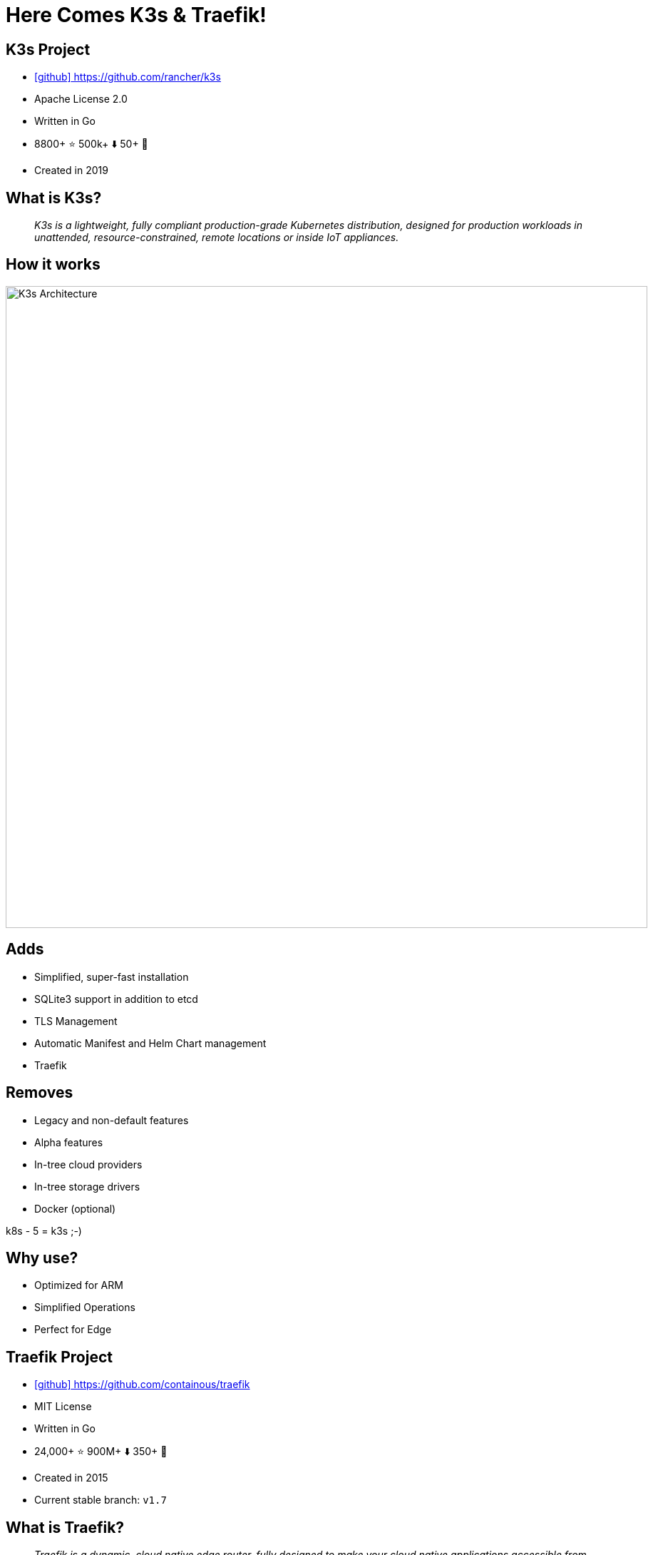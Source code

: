 
[{invert}]
= Here Comes K3s & Traefik!

== K3s Project

* link:https://github.com/rancher/k3s[icon:github[] https://github.com/rancher/k3s]
* Apache License 2.0
* Written in Go
* 8800+ ⭐ 500k+ ⬇️ 50+ 👷
* Created in 2019

== What is K3s?

[quote]
__
K3s is a lightweight, fully compliant production-grade Kubernetes distribution, designed for production workloads in unattended, resource-constrained, remote locations or inside IoT appliances.
__

[{invert}]
== How it works
image::k3s-how-it-works.svg["K3s Architecture",width=900]

== Adds

- Simplified, super-fast installation
- SQLite3 support in addition to etcd
- TLS Management
- Automatic Manifest and Helm Chart management
- Traefik

== Removes

- Legacy and non-default features
- Alpha features
- In-tree cloud providers
- In-tree storage drivers
- Docker (optional)

k8s - 5 = k3s ;-)

== Why use?

- Optimized for ARM
- Simplified Operations
- Perfect for Edge

== Traefik Project

* link:https://github.com/containous/traefik[icon:github[] https://github.com/containous/traefik]
* MIT License
* Written in Go
* 24,000+ ⭐ 900M+ ⬇️ 350+ 👷
* Created in 2015
* Current stable branch: `v1.7`

== What is Traefik?

[quote]
__
Traefik is a dynamic, cloud native edge router, fully designed to make your cloud native applications accessible from the outside. It offers major integrations into for example Kubernetes or Docker Swarm, but also to third-party services such as Lets Encrypt
__

[{invert}]
== How it works
image::traefik-architecture.png["Traefik's Architecture",width=1000]

== Overview

- Continuously updates its configuration (No restarts!)
- Lets Encrypt Support
- Circuit breakers, retry
- Websocket, HTTP/2, GRPC ready
- Provides metrics (Rest, Prometheus, Datadog, Statsd, InfluxDB) 

[{invert}]
== Traefik with &#9096;

image::traefik-kubernetes-diagram.png["Traefik with Kubernetes Diagram",width=900]

[.small]
Diagram from link:https://medium.com/@geraldcroes[]